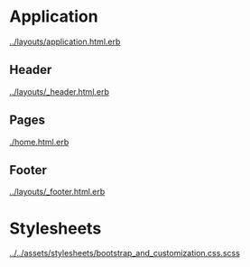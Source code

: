 
* Application

  [[../layouts/application.html.erb]]

** Header

   [[../layouts/_header.html.erb]]

** Pages

   [[./home.html.erb]]

** Footer

   [[../layouts/_footer.html.erb]]

* Stylesheets
  
  [[../../assets/stylesheets/bootstrap_and_customization.css.scss]]
